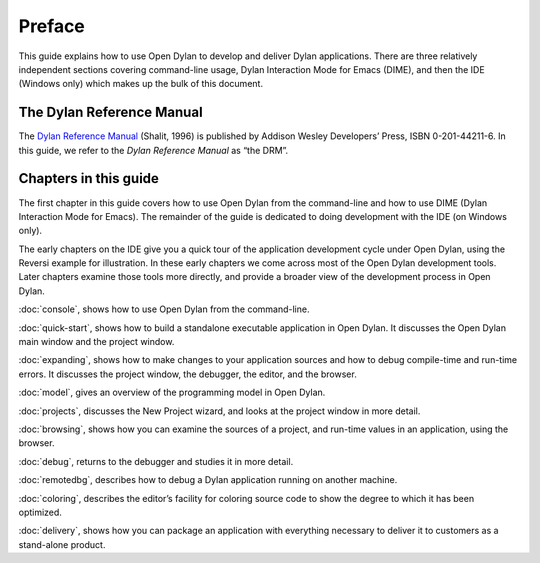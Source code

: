 *******
Preface
*******

This guide explains how to use Open Dylan to develop and deliver Dylan
applications.  There are three relatively independent sections
covering command-line usage, Dylan Interaction Mode for Emacs (DIME),
and then the IDE (Windows only) which makes up the bulk of this
document.

The Dylan Reference Manual
==========================

The `Dylan Reference Manual <http://opendylan.org/books/drm/>`_
(Shalit, 1996) is published by Addison Wesley Developers’ Press, ISBN
0-201-44211-6. In this guide, we refer to the *Dylan Reference Manual*
as “the DRM”.

Chapters in this guide
======================

The first chapter in this guide covers how to use Open Dylan from
the command-line and how to use DIME (Dylan Interaction Mode for
Emacs).  The remainder of the guide is dedicated to doing development
with the IDE (on Windows only).

The early chapters on the IDE give you a quick tour of the
application development cycle under Open Dylan, using the Reversi
example for illustration. In these early chapters we come across most of
the Open Dylan development tools. Later chapters examine those
tools more directly, and provide a broader view of the development
process in Open Dylan.

:doc:`console`, shows how to use Open Dylan from the command-line.

:doc:`quick-start`, shows how to build a
standalone executable application in Open Dylan. It discusses the
Open Dylan main window and the project window.

:doc:`expanding`, shows how to make changes to your application
sources and how to debug compile-time and run-time errors. It discusses
the project window, the debugger, the editor, and the browser.

:doc:`model`, gives an overview of the programming model in
Open Dylan.

:doc:`projects`, discusses the New Project wizard, and looks at
the project window in more detail.

:doc:`browsing`, shows how you can examine the sources of a
project, and run-time values in an application, using the browser.

:doc:`debug`, returns to the debugger and studies it in more
detail.

:doc:`remotedbg`, describes how to debug a Dylan application
running on another machine.

:doc:`coloring`, describes the editor’s facility for coloring
source code to show the degree to which it has been optimized.

:doc:`delivery`, shows how you can package an application with
everything necessary to deliver it to customers as a stand-alone
product.

